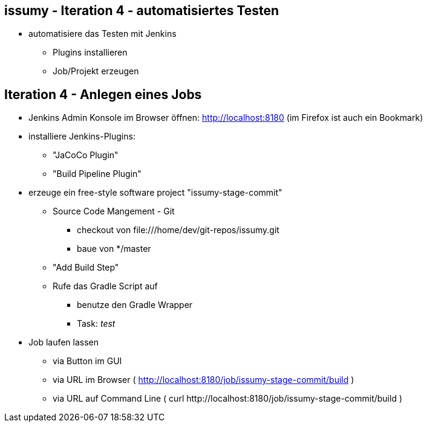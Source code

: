 == issumy - Iteration 4 - automatisiertes Testen


* automatisiere das Testen mit Jenkins
  ** Plugins installieren
  ** Job/Projekt erzeugen

== Iteration 4 - Anlegen eines Jobs

* Jenkins Admin Konsole im Browser öffnen: http://localhost:8180 (im Firefox ist auch ein Bookmark)
* installiere Jenkins-Plugins:
  ** "JaCoCo Plugin"
  ** "Build Pipeline Plugin"
* erzeuge ein free-style software project "issumy-stage-commit"
  ** Source Code Mangement - Git
     *** checkout von +file:///home/dev/git-repos/issumy.git+
     *** baue von +*/master+
  ** "Add Build Step"
     ** Rufe das Gradle Script auf
     *** benutze den Gradle Wrapper
     *** Task: _test_
* Job laufen lassen
  ** via Button im GUI
  ** via URL im Browser ( http://localhost:8180/job/issumy-stage-commit/build )
  ** via URL auf Command Line ( +curl http://localhost:8180/job/issumy-stage-commit/build+ )
